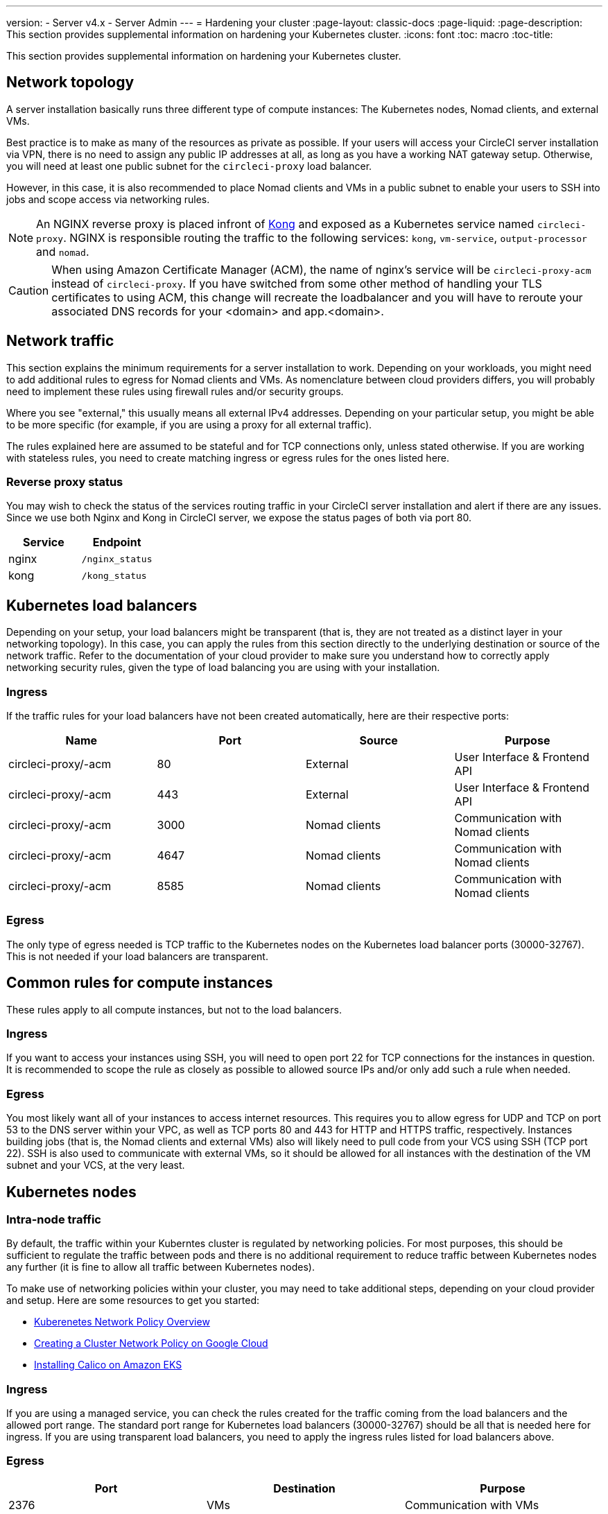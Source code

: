 ---
version:
- Server v4.x
- Server Admin
---
= Hardening your cluster
:page-layout: classic-docs
:page-liquid:
:page-description: This section provides supplemental information on hardening your Kubernetes cluster.
:icons: font
:toc: macro
:toc-title:

This section provides supplemental information on hardening your Kubernetes cluster.

[#network-topology]
== Network topology
A server installation basically runs three different type of compute instances: The Kubernetes nodes, Nomad clients, and external VMs.

Best practice is to make as many of the resources as private as possible. If your users will access your CircleCI server installation via VPN, there is no need to assign any public IP addresses at all, as long as you have a working NAT gateway setup. Otherwise, you will need at least one public subnet for the `circleci-proxy` load balancer.

However, in this case, it is also recommended to place Nomad clients and VMs in a public subnet to enable your users to SSH into jobs and scope access via networking rules.

NOTE: An NGINX reverse proxy is placed infront of https://github.com/Kong/charts[Kong] and exposed as a Kubernetes service named `circleci-proxy`. NGINX is responsible routing the traffic to the following services: `kong`, `vm-service`, `output-processor` and `nomad`.

CAUTION: When using Amazon Certificate Manager (ACM), the name of nginx's service will be `circleci-proxy-acm` instead of `circleci-proxy`. If you have switched from some other method of handling your TLS certificates to using ACM, this change will recreate the loadbalancer and you will have to reroute your associated DNS records for your <domain> and app.<domain>.

[#network-traffic]
== Network traffic
This section explains the minimum requirements for a server installation to work. Depending on your workloads, you might need to add additional rules to egress for Nomad clients and VMs. As nomenclature between cloud providers differs, you will probably need to implement these rules using firewall rules and/or security groups.

Where you see "external," this usually means all external IPv4 addresses. Depending on your particular setup, you might be able to be more specific (for example, if you are using a proxy for all external traffic).

The rules explained here are assumed to be stateful and for TCP connections only, unless stated otherwise. If you are working with stateless rules, you need to create matching ingress or egress rules for the ones listed here.

[#reverse-proxy-status]
=== Reverse proxy status
You may wish to check the status of the services routing traffic in your CircleCI server installation and alert if there are any issues. Since we use both Nginx and Kong in CircleCI server, we expose the status pages of both via port 80.

[.table.table-striped]
[cols=2*, options="header", stripes=even]
|===
| Service
| Endpoint

| nginx
| `/nginx_status`

| kong
| `/kong_status`
|===

[#kubernetes-load-balancers]
## Kubernetes load balancers
Depending on your setup, your load balancers might be transparent (that is, they are not treated as a distinct layer in your networking topology). In this case, you can apply the rules from this section directly to the underlying destination or source of the network traffic. Refer to the documentation of your cloud provider to make sure you understand how to correctly apply networking security rules, given the type of load balancing you are using with your installation.

[#ingress-load-balancers]
=== Ingress
If the traffic rules for your load balancers have not been created automatically, here are their respective ports:

[.table.table-striped]
[cols=4*, options="header", stripes=even]
|===
| Name
| Port
| Source
| Purpose

| circleci-proxy/-acm
| 80
| External
| User Interface & Frontend API

| circleci-proxy/-acm
| 443
| External
| User Interface & Frontend API

| circleci-proxy/-acm
| 3000
| Nomad clients
| Communication with Nomad clients

| circleci-proxy/-acm
| 4647
| Nomad clients
| Communication with Nomad clients

| circleci-proxy/-acm
| 8585
| Nomad clients
| Communication with Nomad clients
|===

[#egress-load-balancers]
=== Egress
The only type of egress needed is TCP traffic to the Kubernetes nodes on the Kubernetes load balancer ports (30000-32767). This is not needed if your load balancers are transparent.

[#common-rules-for-compute-instances]
== Common rules for compute instances
These rules apply to all compute instances, but not to the load balancers.

[#ingress-common]
=== Ingress
If you want to access your instances using SSH, you will need to open port 22 for TCP connections for the instances in question.
It is recommended to scope the rule as closely as possible to allowed source IPs and/or only add such a rule when needed.

[#egress-common]
=== Egress
You most likely want all of your instances to access internet resources. This requires you to allow egress for UDP and TCP on port 53 to the DNS server within your VPC, as well as TCP ports 80 and 443 for HTTP and HTTPS traffic, respectively.
Instances building jobs (that is, the Nomad clients and external VMs) also will likely need to pull code from your VCS using SSH (TCP port 22). SSH is also used to communicate with external VMs, so it should be allowed for all instances with the destination of the VM subnet and your VCS, at the very least.

[#kubernetes-nodes]
== Kubernetes nodes

[#intra-node-traffic]
=== Intra-node traffic
By default, the traffic within your Kuberntes cluster is regulated by networking policies. For most purposes, this should be sufficient to regulate the traffic between pods and there is no additional requirement to reduce traffic between Kubernetes nodes any further (it is fine to allow all traffic between Kubernetes nodes).

To make use of networking policies within your cluster, you may need to take additional steps, depending on your cloud provider and setup. Here are some resources to get you started:

* https://kubernetes.io/docs/concepts/services-networking/network-policies/[Kuberenetes Network Policy Overview]
* https://cloud.google.com/kubernetes-engine/docs/how-to/network-policy[Creating a Cluster Network Policy on Google Cloud]
* https://docs.aws.amazon.com/eks/latest/userguide/calico.html[Installing Calico on Amazon EKS]

[#ingress-kubernetes]
=== Ingress
If you are using a managed service, you can check the rules created for the traffic coming from the load balancers and the allowed port range. The standard port range for Kubernetes load balancers (30000-32767) should be all that is needed here for ingress. If you are using transparent load balancers, you need to apply the ingress rules listed for load balancers above.

[#egress-kubernetes]
=== Egress

[.table.table-striped]
[cols=3*, options="header", stripes=even]
|===
| Port
| Destination
| Purpose

| 2376
| VMs
| Communication with VMs

| 4647
| Nomad clients
| Communication with the Nomad clients

| all traffic
| other nodes
| Allow intra-cluster traffic
|===

[#nomad-clients-ingress-egress]
== Nomad Clients
Nomad clients do not need to communicate with each other. You can block traffic between Nomad client instances completely.

[#ingress-nomad]
=== Ingress
[.table.table-striped]
[cols=3*, options="header", stripes=even]
|===
| Port
| Source
| Purpose

| 4647
| K8s nodes
| Communication with Nomad server

| 64535-65535
| External
| Rerun jobs with SSH functionality
|===

[#egress-nomad]
=== Egress
[.table.table-striped]
[cols=3*, options="header", stripes=even]
|===
| Port
| Destination
| Purpose

| 22
| VMs
| SSH communication with VMs

| 2376
| VMs
| Docker communication with VMs

| 3000
| VM Service load balancers
| Internal communication

| 4647
| Nomad Load Balancer
| Internal communication

| 8585
| Output Processor Load Balancer
| Internal communication
|===

[#external-vms]
== External VMs
Similar to Nomad clients, there is no need for external VMs to communicate with each other.

[#ingress-external]
=== Ingress
[.table.table-striped]
[cols=3*, options="header", stripes=even]
|===
| Port
| Source
| Purpose

| 22
| Kubernetes nodes
| Internal communication

| 22
| Nomad clients
| Internal communication

| 2376
| Kubernetes nodes
| Internal communication

| 2376
| Nomad clients
| Internal communication

| 54782
| External
| Rerun jobs with SSH functionality
|===

[#egress-external]
=== Egress
You will only need the egress rules for internet access and SSH for your VCS.

[#notes-on-aws-networkingl]
== Notes on AWS networking with VM service
When using the EC2 provider for VM service, there is an `assignPublicIP` option available in the `values.yaml` file.

[source,yaml]
----
vm_service:
  ...
  providers:
    ec2:
      ...
      assignPublicIP: false
----

By default this option is set to false, meaning any instance created by VM service will only be assigned a private IP address.

Communication to start a virtual machine (VM), and run a job, occurs in two stages:

. The `vm-service` pod establishes a connection to the newly created VM via ports `22` and `2376`.
. The nomad client running the job establishes a connection to the newly created VM via ports `22` and `2376`.

[#private-ips-only]
=== Private IPs only
When the `assignPublicIP` option is set to false, restricting traffic with security group rules between services can be done using the https://docs.aws.amazon.com/AWSCloudFormation/latest/UserGuide/aws-properties-ec2-security-group-ingress.html[Source Security Group ID parameter].

Within the ingress rules of the VM security group, the following rules can be created to harden your installation:

[.table.table-striped]
[cols=3*, options="header", stripes=even]
|===
| Port
| Origin
| Purpose

| 22
| Nomad clients' security group
| Allows nomad clients to SSH into VM

| 2376
| Nomad clients' security group
| Allows nomad clients to connect to docker on VM


| 22
| EKS cluster security group
| Allows vm-service pods to SSH into VM

| 2376
| EKS cluster security group
| Allows vm-service pods to connect to docker on VM

| 54782
| CIDR range of your choice
| Allows users to SSH into failed vm-based jobs and to retry and debug

|===

[#using-public-ips]
=== Using Public IPs

When the `assignPublicIP` option is set to true, all EC2 instances created by VM service are assigned **public** ipv4 addresses, and, as such, all services communicating with them do so via their public addresses.

SSH traffic from the `vm-service` pod will flow through the NAT gateway of the subnet of the cluster. Since traffic moves outside the VPC it is not possible to restrict traffic by security group origin. It is instead necessary to add the IPs of the NAT gateway(s) used by the cluster to your safelist.

If both nomad clients and VM service VMs have been assigned public IPs, SSH and docker traffic will route through the subnets' internet gateways. Since traffic moves through the public internet, security groups are no longer an option for restricting traffic. In order to restrict access on these ports, the public IPv4 addresses of the nomad-clients must be added to the safelist in the VM service security group ingress rules. Keep in mind that these IPs and machines are ephemeral, and will require a mechanism to update the VM service security group on change.

When hardening an installation where the VM service uses public IPs, the following rules can be created.

[.table.table-striped]
[cols=3*, options="header", stripes=even]
|===
| Port
| Origin
| Purpose

| 22
| Individual ipv4 addresses of all nomad clients (or 0.0.0.0/0 to allow for any possible assigned IP).
| Allows nomad clients to SSH into VM.

| 2376
| Individual ipv4 addresses of all nomad clients (or 0.0.0.0/0 to allow for any possible assigned IP).
| Allows nomad clients to connect to docker on VM.

| 22
| Cluster NAT gateway ipv4 ranges
| Allows traffic to the VM from the `vm-service` pods.

| 2376
| Cluster NAT gateway ipv4 ranges
| Allows traffic to the VM from the `vm-service` pods.

| 54782
| CIDR range of your choice
| Allows users to SSH into failed vm-based jobs to retry and debug.

|===

ifndef::pdf[]
## Next steps
* xref:migrate-from-server-3-to-server-4#[Migrate from Server v3.x to v4.x]
* xref:../operator/operator-overview#[Server 4.x Operators Overview]
endif::[]
